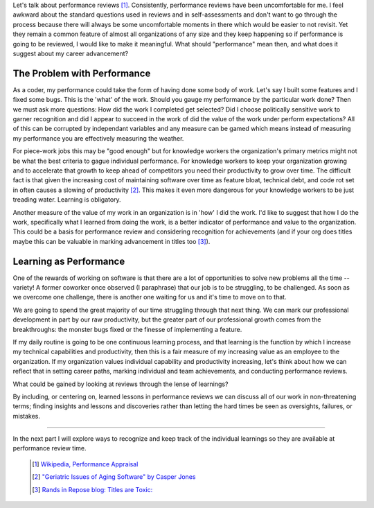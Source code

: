 .. title: Learning As Performance, part 1
.. slug: learning-as-performance-1
.. date: 2017-02-10 19:25:51 UTC-08:00
.. tags: performance_management, thinkings
.. category: code
.. link:
.. description:
.. type: text

Let's talk about performance reviews [1]_. Consistently, performance reviews
have been uncomfortable for me. I feel awkward about the standard questions used
in reviews and in self-assessments and don't want to go through the process
because there will always be some uncomfortable moments in there which would be
easier to not revisit. Yet they remain a common feature of almost all
organizations of any size and they keep happening so if performance is going to
be reviewed, I would like to make it meaningful. What should "performance" mean
then, and what does it suggest about my career advancement?

The Problem with Performance
----------------------------

As a coder, my performance could take the form of having done some body of work.
Let's say I built some features and I fixed some bugs. This is the 'what' of the
work. Should you gauge my performance by the particular work done? Then we must
ask more questions: How did the work I completed get selected? Did I choose
politically sensitive work to garner recognition and did I appear to succeed in
the work of did the value of the work under perform expectations? All of this
can be corrupted by independant variables and any measure can be gamed which
means instead of measuring my performance you are effectively measuring the
weather.

For piece-work jobs this may be "good enough" but for knowledge workers the
organization's primary metrics might not be what the best criteria to gague
individual performance. For knowledge workers to keep your organization growing
and to accelerate that growth to keep ahead of competitors you need their
productivity to grow over time. The difficult fact is that given the
increasing cost of maintaining software over time as feature bloat, technical
debt, and code rot set in often causes a slowing of productivity [2]_. This
makes it even more dangerous for your knowledge workers to be just treading
water. Learning is obligatory.

Another measure of the value of my work in an organization is in 'how' I did the
work. I'd like to suggest that how I do the work, specifically what I learned
from doing the work, is a better indicator of performance and value to the
organization. This could be a basis for performance review and considering
recognition for achievements (and if your org does titles maybe this can be
valuable in marking advancement in titles too [3]_).

Learning as Performance
-----------------------

One of the rewards of working on software is that there are a lot of
opportunities to solve new problems all the time --variety! A former coworker
once observed (I paraphrase) that our job is to be struggling, to be challenged.
As soon as we overcome one challenge, there is another one waiting for us and
it's time to move on to that.

We are going to spend the great majority of our time struggling through that
next thing. We can mark our professional development in part by our raw
productivity, but the greater part of our professional growth comes from the
breakthroughs: the monster bugs fixed or the finesse of implementing a feature.

If my daily routine is going to be one continuous learning process, and that
learning is the function by which I increase my technical capabilities and
productivity, then this is a fair measure of my increasing value as an employee
to the organization. If my organization values individual capability and
productivity increasing, let's think about how we can reflect that in setting
career paths, marking individual and team achievements, and conducting
performance reviews.

What could be gained by looking at reviews through the lense of learnings?

By including, or centering on, learned lessons in performance reviews we can
discuss all of our work in non-threatening terms; finding insights and lessons
and discoveries rather than letting the hard times be seen as oversights,
failures, or mistakes.

-----

In the next part I will explore ways to recognize and keep track of the
individual learnings so they are available at performance review time.

  .. [1] `Wikipedia, Performance Appraisal
    <https://en.wikipedia.org/wiki/Performance_appraisal>`_

  .. [2] `"Geriatric Issues of Aging Software" by Casper Jones
    <http://static1.1.sqspcdn.com/static/f/702523/9243601/1288747638857/200712-Jones.pdf>`_

  .. [3] `Rands in Repose blog: Titles are Toxic:
    <http://randsinrepose.com/archives/titles-are-toxic/>`_
